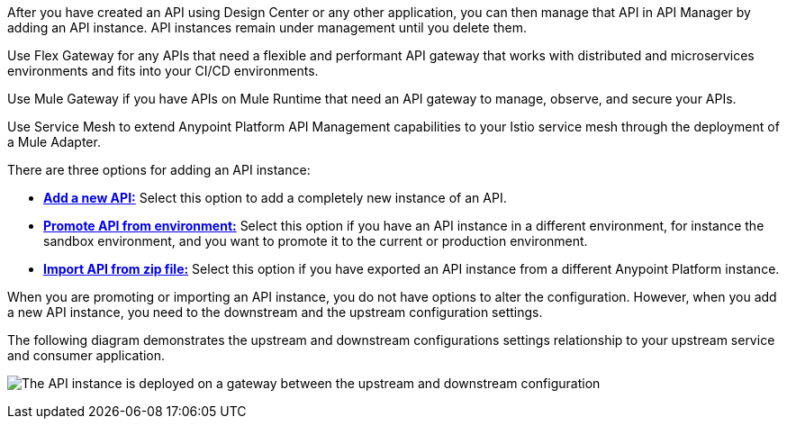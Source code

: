 //tag::intro1[]
After you have created an API using Design Center or any other application, you can then manage that API in API Manager by adding an API instance. API instances remain under management until you delete them.

//end::intro1[]

//tag::flex-intro[]
Use Flex Gateway for any APIs that need a flexible and performant API gateway
that works with distributed and microservices environments and fits into your CI/CD environments.

//end::flex-intro[]

//tag::mule-intro[]
Use Mule Gateway if you have APIs on Mule Runtime that need an API gateway to manage, observe,
and secure your APIs.

//end::mule-intro[]

//tag::service-mesh-intro[]
Use Service Mesh to extend Anypoint Platform API Management capabilities to your
Istio service mesh through the deployment of a Mule Adapter.

//end::service-mesh-intro[]

//tag::intro2[]

There are three options for adding an API instance:

* <<add-api, *Add a new API:*>> Select this option to add a completely new instance of an API.
* <<promote-api, *Promote API from environment:*>> Select this option if you have an API instance in a different environment, for instance
the sandbox environment, and you want to promote it to the current or production environment.
* <<import-api, *Import API from zip file:*>> Select this option if you have exported an API instance from a different Anypoint Platform
instance.

When you are promoting or importing an API instance, you do not have options to alter the configuration. However, when you add a new API instance, you need to the downstream and the upstream configuration settings.

The following diagram demonstrates the upstream and downstream configurations settings relationship to your upstream service and consumer application.

image:api-upstream-downstream-config.png[The API instance is deployed on a gateway between the upstream and downstream configuration]

//end::intro2[]
